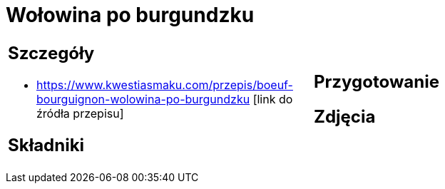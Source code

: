 = Wołowina po burgundzku

[cols=".<a,.<a"]
[frame=none]
[grid=none]
|===
|
== Szczegóły
* https://www.kwestiasmaku.com/przepis/boeuf-bourguignon-wolowina-po-burgundzku [link do źródła przepisu]

== Składniki

|
== Przygotowanie

== Zdjęcia
|===
